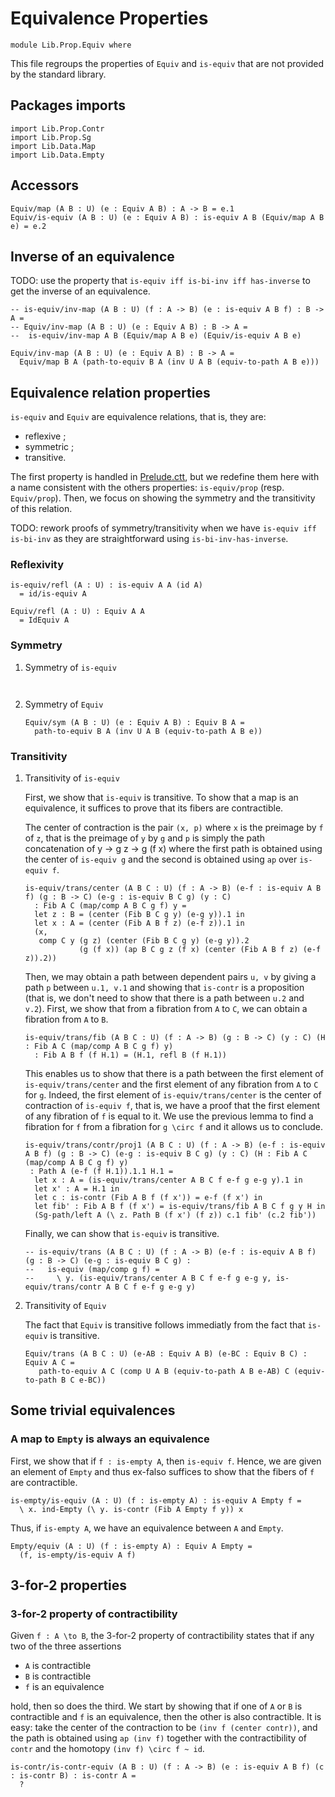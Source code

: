 #+NAME: Equiv
#+AUTHOR: Johann Rosain

* Equivalence Properties

  #+begin_src ctt
  module Lib.Prop.Equiv where
  #+end_src

This file regroups the properties of =Equiv= and =is-equiv= that are not provided by the standard library.

** Packages imports

   #+begin_src ctt
  import Lib.Prop.Contr
  import Lib.Prop.Sg
  import Lib.Data.Map
  import Lib.Data.Empty
   #+end_src

** Accessors
   #+begin_src ctt
  Equiv/map (A B : U) (e : Equiv A B) : A -> B = e.1
  Equiv/is-equiv (A B : U) (e : Equiv A B) : is-equiv A B (Equiv/map A B e) = e.2    
   #+end_src

** Inverse of an equivalence

TODO: use the property that =is-equiv iff is-bi-inv iff has-inverse= to get the inverse of an equivalence.
#+begin_src ctt
  -- is-equiv/inv-map (A B : U) (f : A -> B) (e : is-equiv A B f) : B -> A =
  -- Equiv/inv-map (A B : U) (e : Equiv A B) : B -> A =
  --  is-equiv/inv-map A B (Equiv/map A B e) (Equiv/is-equiv A B e)  

  Equiv/inv-map (A B : U) (e : Equiv A B) : B -> A =
    Equiv/map B A (path-to-equiv B A (inv U A B (equiv-to-path A B e)))
#+end_src

** Equivalence relation properties

=is-equiv= and =Equiv= are equivalence relations, that is, they are:
   * reflexive ;
   * symmetric ;
   * transitive.
The first property is handled in [[../Stdlib/Prelude.ctt][Prelude.ctt]], but we redefine them here with a name consistent with the others properties: =is-equiv/prop= (resp. =Equiv/prop=). Then, we focus on showing the symmetry and the transitivity of this relation.

TODO: rework proofs of symmetry/transitivity when we have =is-equiv iff is-bi-inv= as they are straightforward using =is-bi-inv-has-inverse=.

*** Reflexivity

    #+begin_src ctt
  is-equiv/refl (A : U) : is-equiv A A (id A)
    = id/is-equiv A

  Equiv/refl (A : U) : Equiv A A
    = IdEquiv A
    #+end_src

*** Symmetry
**** Symmetry of =is-equiv=

    #+begin_src ctt
    
    #+end_src

**** Symmetry of =Equiv=

     #+begin_src ctt
  Equiv/sym (A B : U) (e : Equiv A B) : Equiv B A =
    path-to-equiv B A (inv U A B (equiv-to-path A B e))
    #+end_src

*** Transitivity
**** Transitivity of =is-equiv=

First, we show that =is-equiv= is transitive. To show that a map is an equivalence, it suffices to prove that its fibers are contractible. 

The center of contraction is the pair =(x, p)= where =x= is the preimage by =f= of =z=, that is the preimage of =y= by =g= and =p= is simply the path concatenation of y \to g z \to g (f x) where the first path is obtained using the center of =is-equiv g= and the second is obtained using =ap= over =is-equiv f=.
    #+begin_src ctt
    is-equiv/trans/center (A B C : U) (f : A -> B) (e-f : is-equiv A B f) (g : B -> C) (e-g : is-equiv B C g) (y : C)
      : Fib A C (map/comp A B C g f) y =
      let z : B = (center (Fib B C g y) (e-g y)).1 in
      let x : A = (center (Fib A B f z) (e-f z)).1 in
      (x,
       comp C y (g z) (center (Fib B C g y) (e-g y)).2
                (g (f x)) (ap B C g z (f x) (center (Fib A B f z) (e-f z)).2))
#+end_src
Then, we may obtain a path between dependent pairs =u, v= by giving a path =p= between =u.1, v.1= and showing that =is-contr= is a proposition (that is, we don't need to show that there is a path between =u.2= and =v.2=). First, we show that from a fibration from =A= to =C=, we can obtain a fibration from =A= to =B=.
#+begin_src ctt
  is-equiv/trans/fib (A B C : U) (f : A -> B) (g : B -> C) (y : C) (H : Fib A C (map/comp A B C g f) y)
    : Fib A B f (f H.1) = (H.1, refl B (f H.1))
#+end_src
This enables us to show that there is a path between the first element of =is-equiv/trans/center= and the first element of any fibration from =A= to =C= for =g=. Indeed, the first element of =is-equiv/trans/center= is the center of contraction of =is-equiv f=, that is, we have a proof that the first element of any fibration of =f= is equal to it. We use the previous lemma to find a fibration for =f= from a fibration for =g \circ f= and it allows us to conclude.
    #+begin_src ctt
  is-equiv/trans/contr/proj1 (A B C : U) (f : A -> B) (e-f : is-equiv A B f) (g : B -> C) (e-g : is-equiv B C g) (y : C) (H : Fib A C (map/comp A B C g f) y)
   : Path A (e-f (f H.1)).1.1 H.1 =
    let x : A = (is-equiv/trans/center A B C f e-f g e-g y).1 in
    let x' : A = H.1 in
    let c : is-contr (Fib A B f (f x')) = e-f (f x') in
    let fib' : Fib A B f (f x') = is-equiv/trans/fib A B C f g y H in
    (Sg-path/left A (\ z. Path B (f x') (f z)) c.1 fib' (c.2 fib'))
#+end_src

Finally, we can show that =is-equiv= is transitive.
#+begin_src ctt
  -- is-equiv/trans (A B C : U) (f : A -> B) (e-f : is-equiv A B f) (g : B -> C) (e-g : is-equiv B C g) :
  --   is-equiv (map/comp g f) =
  --     \ y. (is-equiv/trans/center A B C f e-f g e-g y, is-equiv/trans/contr A B C f e-f g e-g y)
#+end_src

**** Transitivity of =Equiv=
 
The fact that =Equiv= is transitive follows immediatly from the fact that =is-equiv= is transitive.
   #+begin_src ctt
  Equiv/trans (A B C : U) (e-AB : Equiv A B) (e-BC : Equiv B C) : Equiv A C =
     path-to-equiv A C (comp U A B (equiv-to-path A B e-AB) C (equiv-to-path B C e-BC))
   #+end_src

** Some trivial equivalences

*** A map to =Empty= is always an equivalence

First, we show that if =f : is-empty A=, then =is-equiv f=. Hence, we are given an element of =Empty= and thus ex-falso suffices to show that the fibers of =f= are contractible.
    #+begin_src ctt
  is-empty/is-equiv (A : U) (f : is-empty A) : is-equiv A Empty f =
    \ x. ind-Empty (\ y. is-contr (Fib A Empty f y)) x
    #+end_src
Thus, if =is-empty A=, we have an equivalence between =A= and =Empty=.
#+begin_src ctt
  Empty/equiv (A : U) (f : is-empty A) : Equiv A Empty =
    (f, is-empty/is-equiv A f)
#+end_src

** 3-for-2 properties

*** 3-for-2 property of contractibility
Given =f : A \to B=, the 3-for-2 property of contractibility states that if any two of the three assertions
  * =A= is contractible
  * =B= is contractible
  * =f= is an equivalence
hold, then so does the third. We start by showing that if one of =A= or =B= is contractible and =f= is an equivalence, then the other is also contractible. It is easy: take the center of the contraction to be =(inv f (center contr))=, and the path is obtained using =ap (inv f)= together with the contractibility of =contr= and the homotopy =(inv f) \circ f ~ id=.
#+begin_src ctt
  is-contr/is-contr-equiv (A B : U) (f : A -> B) (e : is-equiv A B f) (c : is-contr B) : is-contr A =
    ?
#+end_src
#+RESULTS:
: Typecheck has succeeded.
